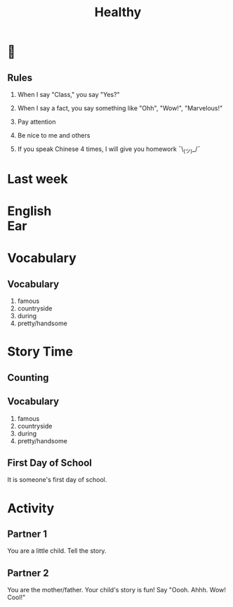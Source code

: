 #+TITLE:Healthy
#+SUBTITLE:
#+AUTHOR:
#+STARTUP: inlineimages
:reveal_properties:
#+PROPERTY: HEADER-ARGS+ :eval no-export
#+REVEAL_ROOT: ~/share/Teaching/reveal.js-master/
#+REVEAL_HISTORY: true
#+OPTIONS: timestamp:nil toc:nil
#+OPTIONS: reveal_embed_local_resources:t
# #+OPTIONS: reveal_single_file:t
# #+REVEAL_ADD_PLUGIN: chalkboard RevealChalkboard /plugin/chalkboard/plugin.js /plugin/chalkboard/style.css ../plugin/menu/font-awesome/css/all.css
#+REVEAL_ADD_PLUGIN: customcontrol RevealCustomControls /plugin/customcontrols/plugin.js /plugin/customcontrols/style.css
#+REVEAL_EXTRA_CSS: ../dist/utils.css
#+REVEAL_THEME: black
#+REVEAL_TITLE_SLIDE_BACKGROUND_SIZE: contain
:end:

#+REVEAL_TITLE_SLIDE_BACKGROUND: ../images/healthy.gif

* 
    :PROPERTIES:
    :reveal_background: ../images/rules.gif
    :reveal_background_trans: zoom
    :reveal_background_size: contain
    :END:
# to put a nonbreaking space, C-q M-SPC
** Rules
#+ATTR_REVEAL: :frag (fade-up)
1. When I say "Class," you say "Yes?"

2. When I say a fact, you say something like "Ohh", "Wow!", "Marvelous!"

3. Pay attention

4. Be nice to me and others

5. If you speak Chinese 4 times, I will give you homework
   ¯\_(ツ)_/¯

* Last week
    :PROPERTIES:
    :reveal_background: ../images/off-to-school.gif
    :reveal_background_size: contain
    :reveal_background_trans: zoom
    :html_headline_class: transparentbox
    :END:

* English @@html:<br>@@ Ear
    :PROPERTIES:
    :reveal_background: ../images/penguin-ear.gif
    :reveal_background_size: contain
    :reveal_background_trans: zoom
    :html_headline_class: transparentbox
    :END:
* Vocabulary
    :PROPERTIES:
    :reveal_background: ../images/words-trump.gif
    :reveal_background_size: contain
    :reveal_background_trans: zoom
    :html_headline_class: transparentbox
    :END:
** Vocabulary
#+ATTR_REVEAL: :frag (fade-up)
1. famous
2. countryside
3. during
4. pretty/handsome

* Story Time
    :PROPERTIES:
    :reveal_background: ../images/first-day-of-school.gif
    :reveal_background_size: contain
    :reveal_background_trans: zoom
    :html_headline_class: transparentbox
    :END:

** Counting
    :PROPERTIES:
    :reveal_background: ../images/counting.gif
    :reveal_background_trans: zoom
    :html_headline_class: transparentbox
    :END:

** Vocabulary
1. famous
2. countryside
3. during
4. pretty/handsome

** First Day of School
It is someone's first day of school.

* Activity
    :PROPERTIES:
    :reveal_background: ../images/cute-talking.gif
    :reveal_background_trans: zoom
    :reveal_background_size: contain
    :html_headline_class: transparentbox
    :END:

** Partner 1
You are a little child. Tell the story.


** Partner 2
You are the mother/father. Your child's story is fun! Say "Oooh. Ahhh. Wow! Cool!"

* Setup                                                     :noexport:
# Local variables:
# after-save-hook: org-re-reveal-export-to-html
# org-re-reveal-progress: true
# end:

